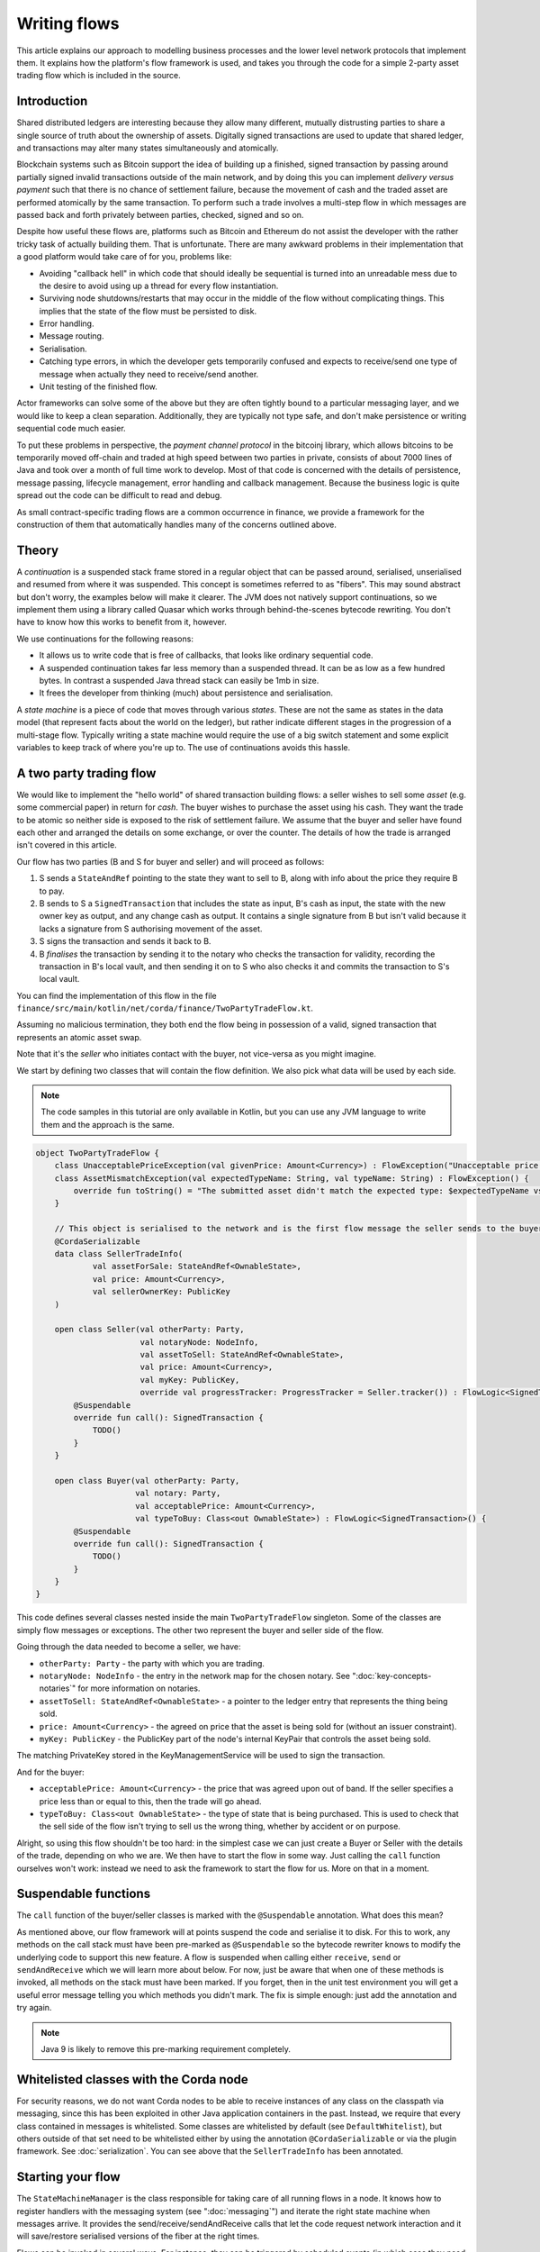 .. highlight:: kotlin
.. raw:: html

   <script type="text/javascript" src="_static/jquery.js"></script>
   <script type="text/javascript" src="_static/codesets.js"></script>

Writing flows
=============

This article explains our approach to modelling business processes and the lower level network protocols that implement
them. It explains how the platform's flow framework is used, and takes you through the code for a simple
2-party asset trading flow which is included in the source.

Introduction
------------

Shared distributed ledgers are interesting because they allow many different, mutually distrusting parties to
share a single source of truth about the ownership of assets. Digitally signed transactions are used to update that
shared ledger, and transactions may alter many states simultaneously and atomically.

Blockchain systems such as Bitcoin support the idea of building up a finished, signed transaction by passing around
partially signed invalid transactions outside of the main network, and by doing this you can implement
*delivery versus payment* such that there is no chance of settlement failure, because the movement of cash and the
traded asset are performed atomically by the same transaction. To perform such a trade involves a multi-step flow
in which messages are passed back and forth privately between parties, checked, signed and so on.

Despite how useful these flows are, platforms such as Bitcoin and Ethereum do not assist the developer with the rather
tricky task of actually building them. That is unfortunate. There are many awkward problems in their implementation
that a good platform would take care of for you, problems like:

* Avoiding "callback hell" in which code that should ideally be sequential is turned into an unreadable mess due to the
  desire to avoid using up a thread for every flow instantiation.
* Surviving node shutdowns/restarts that may occur in the middle of the flow without complicating things. This
  implies that the state of the flow must be persisted to disk.
* Error handling.
* Message routing.
* Serialisation.
* Catching type errors, in which the developer gets temporarily confused and expects to receive/send one type of message
  when actually they need to receive/send another.
* Unit testing of the finished flow.

Actor frameworks can solve some of the above but they are often tightly bound to a particular messaging layer, and
we would like to keep a clean separation. Additionally, they are typically not type safe, and don't make persistence or
writing sequential code much easier.

To put these problems in perspective, the *payment channel protocol* in the bitcoinj library, which allows bitcoins to
be temporarily moved off-chain and traded at high speed between two parties in private, consists of about 7000 lines of
Java and took over a month of full time work to develop. Most of that code is concerned with the details of persistence,
message passing, lifecycle management, error handling and callback management. Because the business logic is quite
spread out the code can be difficult to read and debug.

As small contract-specific trading flows are a common occurrence in finance, we provide a framework for the
construction of them that automatically handles many of the concerns outlined above.

Theory
------

A *continuation* is a suspended stack frame stored in a regular object that can be passed around, serialised,
unserialised and resumed from where it was suspended. This concept is sometimes referred to as "fibers". This may
sound abstract but don't worry, the examples below will make it clearer. The JVM does not natively support
continuations, so we implement them using a library called Quasar which works through behind-the-scenes
bytecode rewriting. You don't have to know how this works to benefit from it, however.

We use continuations for the following reasons:

* It allows us to write code that is free of callbacks, that looks like ordinary sequential code.
* A suspended continuation takes far less memory than a suspended thread. It can be as low as a few hundred bytes.
  In contrast a suspended Java thread stack can easily be 1mb in size.
* It frees the developer from thinking (much) about persistence and serialisation.

A *state machine* is a piece of code that moves through various *states*. These are not the same as states in the data
model (that represent facts about the world on the ledger), but rather indicate different stages in the progression
of a multi-stage flow. Typically writing a state machine would require the use of a big switch statement and some
explicit variables to keep track of where you're up to. The use of continuations avoids this hassle.

A two party trading flow
------------------------

We would like to implement the "hello world" of shared transaction building flows: a seller wishes to sell some
*asset* (e.g. some commercial paper) in return for *cash*. The buyer wishes to purchase the asset using his cash. They
want the trade to be atomic so neither side is exposed to the risk of settlement failure. We assume that the buyer
and seller have found each other and arranged the details on some exchange, or over the counter. The details of how
the trade is arranged isn't covered in this article.

Our flow has two parties (B and S for buyer and seller) and will proceed as follows:

1. S sends a ``StateAndRef`` pointing to the state they want to sell to B, along with info about the price they require
   B to pay.
2. B sends to S a ``SignedTransaction`` that includes the state as input, B's cash as input, the state with the new
   owner key as output, and any change cash as output. It contains a single signature from B but isn't valid because
   it lacks a signature from S authorising movement of the asset.
3. S signs the transaction and sends it back to B.
4. B *finalises* the transaction by sending it to the notary who checks the transaction for validity,
   recording the transaction in B's local vault, and then sending it on to S who also checks it and commits
   the transaction to S's local vault.

You can find the implementation of this flow in the file ``finance/src/main/kotlin/net/corda/finance/TwoPartyTradeFlow.kt``.

Assuming no malicious termination, they both end the flow being in possession of a valid, signed transaction that
represents an atomic asset swap.

Note that it's the *seller* who initiates contact with the buyer, not vice-versa as you might imagine.

We start by defining two classes that will contain the flow definition. We also pick what data will be used by
each side.

.. note:: The code samples in this tutorial are only available in Kotlin, but you can use any JVM language to
   write them and the approach is the same.

.. container:: codeset

   .. sourcecode:: kotlin

      object TwoPartyTradeFlow {
          class UnacceptablePriceException(val givenPrice: Amount<Currency>) : FlowException("Unacceptable price: $givenPrice")
          class AssetMismatchException(val expectedTypeName: String, val typeName: String) : FlowException() {
              override fun toString() = "The submitted asset didn't match the expected type: $expectedTypeName vs $typeName"
          }

          // This object is serialised to the network and is the first flow message the seller sends to the buyer.
          @CordaSerializable
          data class SellerTradeInfo(
                  val assetForSale: StateAndRef<OwnableState>,
                  val price: Amount<Currency>,
                  val sellerOwnerKey: PublicKey
          )

          open class Seller(val otherParty: Party,
                            val notaryNode: NodeInfo,
                            val assetToSell: StateAndRef<OwnableState>,
                            val price: Amount<Currency>,
                            val myKey: PublicKey,
                            override val progressTracker: ProgressTracker = Seller.tracker()) : FlowLogic<SignedTransaction>() {
              @Suspendable
              override fun call(): SignedTransaction {
                  TODO()
              }
          }

          open class Buyer(val otherParty: Party,
                           val notary: Party,
                           val acceptablePrice: Amount<Currency>,
                           val typeToBuy: Class<out OwnableState>) : FlowLogic<SignedTransaction>() {
              @Suspendable
              override fun call(): SignedTransaction {
                  TODO()
              }
          }
      }

This code defines several classes nested inside the main ``TwoPartyTradeFlow`` singleton. Some of the classes are
simply flow messages or exceptions. The other two represent the buyer and seller side of the flow.

Going through the data needed to become a seller, we have:

- ``otherParty: Party`` - the party with which you are trading.
- ``notaryNode: NodeInfo`` - the entry in the network map for the chosen notary. See ":doc:`key-concepts-notaries`" for more
  information on notaries.
- ``assetToSell: StateAndRef<OwnableState>`` - a pointer to the ledger entry that represents the thing being sold.
- ``price: Amount<Currency>`` - the agreed on price that the asset is being sold for (without an issuer constraint).
- ``myKey: PublicKey`` - the PublicKey part of the node's internal KeyPair that controls the asset being sold.
The matching PrivateKey stored in the KeyManagementService will be used to sign the transaction.

And for the buyer:

- ``acceptablePrice: Amount<Currency>`` - the price that was agreed upon out of band. If the seller specifies
  a price less than or equal to this, then the trade will go ahead.
- ``typeToBuy: Class<out OwnableState>`` - the type of state that is being purchased. This is used to check that the
  sell side of the flow isn't trying to sell us the wrong thing, whether by accident or on purpose.

Alright, so using this flow shouldn't be too hard: in the simplest case we can just create a Buyer or Seller
with the details of the trade, depending on who we are. We then have to start the flow in some way. Just
calling the ``call`` function ourselves won't work: instead we need to ask the framework to start the flow for
us. More on that in a moment.

Suspendable functions
---------------------

The ``call`` function of the buyer/seller classes is marked with the ``@Suspendable`` annotation. What does this mean?

As mentioned above, our flow framework will at points suspend the code and serialise it to disk. For this to work,
any methods on the call stack must have been pre-marked as ``@Suspendable`` so the bytecode rewriter knows to modify
the underlying code to support this new feature. A flow is suspended when calling either ``receive``, ``send`` or
``sendAndReceive`` which we will learn more about below. For now, just be aware that when one of these methods is
invoked, all methods on the stack must have been marked. If you forget, then in the unit test environment you will
get a useful error message telling you which methods you didn't mark. The fix is simple enough: just add the annotation
and try again.

.. note:: Java 9 is likely to remove this pre-marking requirement completely.

Whitelisted classes with the Corda node
---------------------------------------

For security reasons, we do not want Corda nodes to be able to receive instances of any class on the classpath
via messaging, since this has been exploited in other Java application containers in the past.  Instead, we require
that every class contained in messages is whitelisted.  Some classes are whitelisted by default (see ``DefaultWhitelist``),
but others outside of that set need to be whitelisted either by using the annotation ``@CordaSerializable`` or via the
plugin framework.  See :doc:`serialization`.  You can see above that the ``SellerTradeInfo`` has been annotated.

Starting your flow
------------------

The ``StateMachineManager`` is the class responsible for taking care of all running flows in a node. It knows
how to register handlers with the messaging system (see ":doc:`messaging`") and iterate the right state machine
when messages arrive. It provides the send/receive/sendAndReceive calls that let the code request network
interaction and it will save/restore serialised versions of the fiber at the right times.

Flows can be invoked in several ways. For instance, they can be triggered by scheduled events (in which case they need to
be annotated with ``@SchedulableFlow``), see ":doc:`event-scheduling`" to learn more about this. They can also be triggered
directly via the node's RPC API from your app code (in which case they need to be annotated with `StartableByRPC`). It's
possible for a flow to be of both types.

You request a flow to be invoked by using the ``CordaRPCOps.startFlowDynamic`` method. This takes a
Java reflection ``Class`` object that describes the flow class to use (in this case, either ``Buyer`` or ``Seller``).
It also takes a set of arguments to pass to the constructor. Because it's possible for flow invocations to
be requested by untrusted code (e.g. a state that you have been sent), the types that can be passed into the
flow are checked against a whitelist, which can be extended by apps themselves at load time.  There are also a series
of inlined Kotlin extension functions of the form ``CordaRPCOps.startFlow`` which help with invoking flows in a type
safe manner.

The process of starting a flow returns a ``FlowHandle`` that you can use to observe the result, and which also contains
a permanent identifier for the invoked flow in the form of the ``StateMachineRunId``. Should you also wish to track the
progress of your flow (see :ref:`progress-tracking`) then you can invoke your flow instead using
``CordaRPCOps.startTrackedFlowDynamic`` or any of its corresponding ``CordaRPCOps.startTrackedFlow`` extension functions.
These will return a ``FlowProgressHandle``, which is just like a ``FlowHandle`` except that it also contains an observable
``progress`` field.

.. note:: The developer `must` then either subscribe to this ``progress`` observable or invoke the ``notUsed()`` extension
   function for it. Otherwise the unused observable will waste resources back in the node.

Implementing the seller
-----------------------

Let's implement the ``Seller.call`` method. This will be run when the flow is invoked.

.. container:: codeset

    .. literalinclude:: ../../finance/src/main/kotlin/net/corda/finance/flows/TwoPartyTradeFlow.kt
            :language: kotlin
            :start-after: DOCSTART 4
            :end-before: DOCEND 4
            :dedent: 4

We start by sending information about the asset we wish to sell to the buyer. We fill out the initial flow message with
the trade info, and then call ``send``. which takes two arguments:

- The party we wish to send the message to.
- The payload being sent.

``send`` will serialise the payload and send it to the other party automatically.

Next, we call a *subflow* called ``SignTransactionFlow`` (see :ref:`subflows`). ``SignTransactionFlow`` automates the
process of:

* Receiving a proposed trade transaction from the buyer, with the buyer's signature attached.
* Checking that the proposed transaction is valid.
* Calculating and attaching our own signature so that the transaction is now signed by both the buyer and the seller.
* Sending the transaction back to the buyer.

The transaction then needs to be finalized. This is the the process of sending the transaction to a notary to assert
(with another signature) that the timestamp in the transaction (if any) is valid and there are no double spends.
In this flow, finalization is handled by the buyer, so we just wait for the signed transaction to appear in our
transaction storage. It will have the same ID as the one we started with but more signatures.

Implementing the buyer
----------------------

OK, let's do the same for the buyer side:

.. container:: codeset

    .. literalinclude:: ../../finance/src/main/kotlin/net/corda/finance/flows/TwoPartyTradeFlow.kt
         :language: kotlin
         :start-after: DOCSTART 1
         :end-before: DOCEND 1
         :dedent: 4

This code is longer but no more complicated. Here are some things to pay attention to:

1. We do some sanity checking on the proposed trade transaction received from the seller to ensure we're being offered
   what we expected to be offered.
2. We create a cash spend using ``Cash.generateSpend``. You can read the vault documentation to learn more about this.
3. We access the *service hub* as needed to access things that are transient and may change or be recreated
   whilst a flow is suspended, such as the wallet or the network map.
4. We call ``CollectSignaturesFlow`` as a subflow to send the unfinished, still-invalid transaction to the seller so
   they can sign it and send it back to us.
5. Last, we call ``FinalityFlow`` as a subflow to finalize the transaction.

As you can see, the flow logic is straightforward and does not contain any callbacks or network glue code, despite
the fact that it takes minimal resources and can survive node restarts.

Flow sessions
-------------

It will be useful to describe how flows communicate with each other. A node may have many flows running at the same
time, and perhaps communicating with the same counterparty node but for different purposes. Therefore flows need a
way to segregate communication channels so that concurrent conversations between flows on the same set of nodes do
not interfere with each other.

To achieve this the flow framework initiates a new flow session each time a flow starts communicating with a ``Party``
for the first time. A session is simply a pair of IDs, one for each side, to allow the node to route received messages to
the correct flow. If the other side accepts the session request then subsequent sends and receives to that same ``Party``
will use the same session. A session ends when either flow ends, whether as expected or pre-maturely. If a flow ends
pre-maturely then the other side will be notified of that and they will also end, as the whole point of flows is a known
sequence of message transfers. Flows end pre-maturely due to exceptions, and as described above, if that exception is
``FlowException`` or a sub-type then it will propagate to the other side. Any other exception will not propagate.

Taking a step back, we mentioned that the other side has to accept the session request for there to be a communication
channel. A node accepts a session request if it has registered the flow type (the fully-qualified class name) that is
making the request - each session initiation includes the initiating flow type. The registration is done by a CorDapp
which has made available the particular flow communication, using ``PluginServiceHub.registerServiceFlow``. This method
specifies a flow factory for generating the counter-flow to any given initiating flow. If this registration doesn't exist
then no further communication takes place and the initiating flow ends with an exception.

Going back to our buyer and seller flows, we need a way to initiate communication between the two. This is typically done
with one side started manually using the ``startFlowDynamic`` RPC and this initiates the counter-flow on the other side.
In this case it doesn't matter which flow is the initiator and which is the initiated. If we choose the seller side as
the initiator then the buyer side would need to register their flow, perhaps with something like:

.. container:: codeset

   .. sourcecode:: kotlin

        class TwoPartyTradeFlowPlugin : CordaPluginRegistry() {
            override val servicePlugins = listOf(Function(TwoPartyTradeFlowService::Service))
        }

        object TwoPartyTradeFlowService {
            class Service(services: PluginServiceHub) {
                init {
                    services.registerServiceFlow(TwoPartyTradeFlow.Seller::class.java) {
                        TwoPartyTradeFlow.Buyer(
                            it,
                            notary = services.networkMapCache.notaryNodes[0].notaryIdentity,
                            acceptablePrice = TODO(),
                            typeToBuy = TODO())
                    }
                }
            }
        }

This is telling the buyer node to fire up an instance of ``TwoPartyTradeFlow.Buyer`` (the code in the lambda) when
they receive a message from the initiating seller side of the flow (``TwoPartyTradeFlow.Seller::class.java``).

.. _subflows:

Sub-flows
---------

Flows can be composed via nesting. Invoking a sub-flow looks similar to an ordinary function call:

.. container:: codeset

   .. sourcecode:: kotlin

      @Suspendable
      fun call() {
          val unnotarisedTransaction = ...
          subFlow(FinalityFlow(unnotarisedTransaction))
      }

   .. sourcecode:: java

      @Suspendable
      public void call() throws FlowException {
          SignedTransaction unnotarisedTransaction = ...
          subFlow(new FinalityFlow(unnotarisedTransaction))
      }

Let's take a look at the three subflows we invoke in this flow.

FinalityFlow
^^^^^^^^^^^^
On the buyer side, we use ``FinalityFlow`` to finalise the transaction. It will:

* Send the transaction to the chosen notary and, if necessary, satisfy the notary that the transaction is valid.
* Record the transaction in the local vault, if it is relevant (i.e. involves the owner of the node).
* Send the fully signed transaction to the other participants for recording as well.

.. warning:: If the seller stops before sending the finalised transaction to the buyer, the seller is left with a
   valid transaction but the buyer isn't, so they can't spend the asset they just purchased! This sort of thing is not
   always a risk (as the seller may not gain anything from that sort of behaviour except a lawsuit), but if it is, a future
   version of the platform will allow you to ask the notary to send you the transaction as well, in case your counterparty
   does not. This is not the default because it reveals more private info to the notary.

We simply create the flow object via its constructor, and then pass it to the ``subFlow`` method which
returns the result of the flow's execution directly. Behind the scenes all this is doing is wiring up progress
tracking (discussed more below) and then running the object's ``call`` method. Because the sub-flow might suspend,
we must mark the method that invokes it as suspendable.

Within FinalityFlow, we use a further sub-flow called ``ReceiveTransactionFlow``. This is responsible for downloading
and checking all the dependencies of a transaction, which in Corda are always retrievable from the party that sent you a
transaction that uses them. This flow returns a list of ``LedgerTransaction`` objects.

.. note:: Transaction dependency resolution assumes that the peer you got the transaction from has all of the
   dependencies itself. It must do, otherwise it could not have convinced itself that the dependencies were themselves
   valid. It's important to realise that requesting only the transactions we require is a privacy leak, because if
   we don't download a transaction from the peer, they know we must have already seen it before. Fixing this privacy
   leak will come later.

CollectSignaturesFlow/SignTransactionFlow
^^^^^^^^^^^^^^^^^^^^^^^^^^^^^^^^^^^^^^^^^
We also invoke two other subflows:

* ``CollectSignaturesFlow``, on the buyer side
* ``SignTransactionFlow``, on the seller side

These flows communicate to gather all the required signatures for the proposed transaction. ``CollectSignaturesFlow``
will:

* Verify any signatures collected on the transaction so far
* Verify the transaction itself
* Send the transaction to the remaining required signers and receive back their signatures
* Verify the collected signatures

``SignTransactionFlow`` responds by:

* Receiving the partially-signed transaction off the wire
* Verifying the existing signatures
* Resolving the transaction's dependencies
* Verifying the transaction itself
* Running any custom validation logic
* Sending their signature back to the buyer
* Waiting for the transaction to be recorded in their vault

We cannot instantiate ``SignTransactionFlow`` itself, as it's an abstract class. Instead, we need to subclass it and
override ``checkTransaction()`` to add our own custom validation logic:

.. container:: codeset

    .. literalinclude:: ../../finance/src/main/kotlin/net/corda/finance/flows/TwoPartyTradeFlow.kt
        :language: kotlin
        :start-after: DOCSTART 5
        :end-before: DOCEND 5
        :dedent: 12

In this case, our custom validation logic ensures that the amount of cash outputs in the transaction equals the
price of the asset.

Persisting flows
----------------

If you look at the code for ``FinalityFlow``, ``CollectSignaturesFlow`` and ``SignTransactionFlow``, you'll see calls
to both ``receive`` and ``sendAndReceive``. Once either of these methods is called, the ``call`` method will be
suspended into a continuation and saved to persistent storage. If the node crashes or is restarted, the flow will
effectively continue as if nothing had happened. Your code may remain blocked inside such a call for seconds,
minutes, hours or even days in the case of a flow that needs human interaction!

.. note:: There are a couple of rules you need to bear in mind when writing a class that will be used as a continuation.
   The first is that anything on the stack when the function is suspended will be stored into the heap and kept alive by
   the garbage collector. So try to avoid keeping enormous data structures alive unless you really have to.  You can
   always use private methods to keep the stack uncluttered with temporary variables, or to avoid objects that
   Kryo is not able to serialise correctly.

   The second is that as well as being kept on the heap, objects reachable from the stack will be serialised. The state
   of the function call may be resurrected much later! Kryo doesn't require objects be marked as serialisable, but even so,
   doing things like creating threads from inside these calls would be a bad idea. They should only contain business
   logic and only do I/O via the methods exposed by the flow framework.

   It's OK to keep references around to many large internal node services though: these will be serialised using a
   special token that's recognised by the platform, and wired up to the right instance when the continuation is
   loaded off disk again.

``receive`` and ``sendAndReceive`` return a simple wrapper class, ``UntrustworthyData<T>``, which is
just a marker class that reminds us that the data came from a potentially malicious external source and may have been
tampered with or be unexpected in other ways. It doesn't add any functionality, but acts as a reminder to "scrub"
the data before use.

Exception handling
------------------

Flows can throw exceptions to prematurely terminate their execution. The flow framework gives special treatment to
``FlowException`` and its subtypes. These exceptions are treated as error responses of the flow and are propagated
to all counterparties it is communicating with. The receiving flows will throw the same exception the next time they do
a ``receive`` or ``sendAndReceive`` and thus end the flow session. If the receiver was invoked via ``subFlow`` (details below)
then the exception can  be caught there enabling re-invocation of the sub-flow.

If the exception thrown by the erroring flow is not a ``FlowException`` it will still terminate but will not propagate to
the other counterparties. Instead they will be informed the flow has terminated and will themselves be terminated with a
generic exception.

.. note:: A future version will extend this to give the node administrator more control on what to do with such erroring
flows.

Throwing a ``FlowException`` enables a flow to reject a piece of data it has received back to the sender. This is typically
done in the ``unwrap`` method of the received ``UntrustworthyData``. In the above example the seller checks the price
and throws ``FlowException`` if it's invalid. It's then up to the buyer to either try again with a better price or give up.

.. _progress-tracking:

Progress tracking
-----------------

Not shown in the code snippets above is the usage of the ``ProgressTracker`` API. Progress tracking exports information
from a flow about where it's got up to in such a way that observers can render it in a useful manner to humans who
may need to be informed. It may be rendered via an API, in a GUI, onto a terminal window, etc.

A ``ProgressTracker`` is constructed with a series of ``Step`` objects, where each step is an object representing a
stage in a piece of work. It is therefore typical to use singletons that subclass ``Step``, which may be defined easily
in one line when using Kotlin. Typical steps might be "Waiting for response from peer", "Waiting for signature to be
approved", "Downloading and verifying data" etc.

A flow might declare some steps with code inside the flow class like this:

.. container:: codeset

    .. literalinclude:: ../../finance/src/main/kotlin/net/corda/finance/flows/TwoPartyTradeFlow.kt
            :language: kotlin
            :start-after: DOCSTART 2
            :end-before: DOCEND 2
            :dedent: 4

    .. sourcecode:: java

       private final ProgressTracker progressTracker = new ProgressTracker(
               RECEIVING,
               VERIFYING,
               SIGNING,
               COLLECTING_SIGNATURES,
               RECORDING
       );

       private static final ProgressTracker.Step RECEIVING = new ProgressTracker.Step(
               "Waiting for seller trading info");
       private static final ProgressTracker.Step VERIFYING = new ProgressTracker.Step(
               "Verifying seller assets");
       private static final ProgressTracker.Step SIGNING = new ProgressTracker.Step(
               "Generating and signing transaction proposal");
       private static final ProgressTracker.Step COLLECTING_SIGNATURES = new ProgressTracker.Step(
               "Collecting signatures from other parties");
       private static final ProgressTracker.Step RECORDING = new ProgressTracker.Step(
               "Recording completed transaction");

Each step exposes a label. By default labels are fixed, but by subclassing ``RelabelableStep`` you can make a step
that can update its label on the fly. That's useful for steps that want to expose non-structured progress information
like the current file being downloaded. By defining your own step types, you can export progress in a way that's both
human readable and machine readable.

Progress trackers are hierarchical. Each step can be the parent for another tracker. By altering the
``ProgressTracker.childrenFor`` map, a tree of steps can be created. It's allowed to alter the hierarchy
at runtime, on the fly, and the progress renderers will adapt to that properly. This can be helpful when you don't
fully know ahead of time what steps will be required. If you *do* know what is required, configuring as much of the
hierarchy ahead of time is a good idea, as that will help the users see what is coming up. You can pre-configure
steps by overriding the ``Step`` class like this:

.. container:: codeset

    .. literalinclude:: ../../finance/src/main/kotlin/net/corda/finance/flows/TwoPartyTradeFlow.kt
            :language: kotlin
            :start-after: DOCSTART 3
            :end-before: DOCEND 3
            :dedent: 4

    .. sourcecode:: java

       private static final ProgressTracker.Step VERIFYING_AND_SIGNING = new ProgressTracker.Step("Verifying and signing transaction proposal") {
           @Nullable @Override public ProgressTracker childProgressTracker() {
               return SignTransactionFlow.Companion.tracker();
           }
       };

Every tracker has not only the steps given to it at construction time, but also the singleton
``ProgressTracker.UNSTARTED`` step and the ``ProgressTracker.DONE`` step. Once a tracker has become ``DONE`` its
position may not be modified again (because e.g. the UI may have been removed/cleaned up), but until that point, the
position can be set to any arbitrary set both forwards and backwards. Steps may be skipped, repeated, etc. Note that
rolling the current step backwards will delete any progress trackers that are children of the steps being reversed, on
the assumption that those subtasks will have to be repeated.

Trackers provide an `Rx observable <http://reactivex.io/>`_ which streams changes to the hierarchy. The top level
observable exposes all the events generated by its children as well. The changes are represented by objects indicating
whether the change is one of position (i.e. progress), structure (i.e. new subtasks being added/removed) or some other
aspect of rendering (i.e. a step has changed in some way and is requesting a re-render).

The flow framework is somewhat integrated with this API. Each ``FlowLogic`` may optionally provide a tracker by
overriding the ``flowTracker`` property (``getFlowTracker`` method in Java). If the
``FlowLogic.subFlow`` method is used, then the tracker of the sub-flow will be made a child of the current
step in the parent flow automatically, if the parent is using tracking in the first place. The framework will also
automatically set the current step to ``DONE`` for you, when the flow is finished.

Because a flow may sometimes wish to configure the children in its progress hierarchy *before* the sub-flow
is constructed, for sub-flows that always follow the same outline regardless of their parameters it's conventional
to define a companion object/static method (for Kotlin/Java respectively) that constructs a tracker, and then allow
the sub-flow to have the tracker it will use be passed in as a parameter. This allows all trackers to be built
and linked ahead of time.

In future, the progress tracking framework will become a vital part of how exceptions, errors, and other faults are
surfaced to human operators for investigation and resolution.

Versioning
----------

Fibers involve persisting object-serialised stack frames to disk. Although we may do some R&D into in-place upgrades
in future, for now the upgrade process for flows is simple: you duplicate the code and rename it so it has a
new set of class names. Old versions of the flow can then drain out of the system whilst new versions are
initiated. When enough time has passed that no old versions are still waiting for anything to happen, the previous
copy of the code can be deleted.

Whilst kind of ugly, this is a very simple approach that should suffice for now.

.. warning:: Flows are not meant to live for months or years, and by implication they are not meant to implement entire deal
   lifecycles. For instance, implementing the entire life cycle of an interest rate swap as a single flow - whilst
   technically possible - would not be a good idea. The platform provides a job scheduler tool that can invoke
   flows for this reason (see ":doc:`event-scheduling`")

Future features
---------------

The flow framework is a key part of the platform and will be extended in major ways in future. Here are some of
the features we have planned:

* Exception management, with a "flow hospital" tool to manually provide solutions to unavoidable
  problems (e.g. the other side doesn't know the trade)
* Being able to interact with people, either via some sort of external ticketing system, or email, or a custom UI.
  For example to implement human transaction authorisations.
* A standard library of flows that can be easily sub-classed by local developers in order to integrate internal
  reporting logic, or anything else that might be required as part of a communications lifecycle.